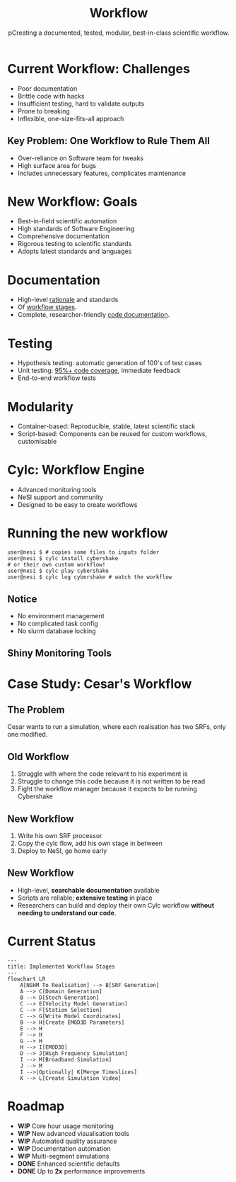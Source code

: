 #+title: Workflow
#+subtitle: pCreating a documented, tested, modular, best-in-class scientific workflow.
#+REVEAL_ROOT: https://cdn.jsdelivr.net/npm/reveal.js
#+REVEAL_THEME: white
#+date:
#+timestamp: nil
#+options: num:nil toc:nil author:nil date:nil created:nil

* Current Workflow: Challenges
  - Poor documentation
  - Brittle code with hacks
  - Insufficient testing, hard to validate outputs
  - Prone to breaking
  - Inflexible, one-size-fits-all approach

** Key Problem: One Workflow to Rule Them All
  - Over-reliance on Software team for tweaks
  - High surface area for bugs
  - Includes unnecessary features, complicates maintenance

** Notes                                                           :noexport:
The current workflow has served well but has a number of
limitations. It is very poorly documented. The code is very brittle
and full of hacks. There are not enough tests and it is hard to
validate output. The workflow management code is prone to
breaking. The workflow is inflexible.
* New Workflow: Goals
  - Best-in-field scientific automation
  - High standards of Software Engineering
  - Comprehensive documentation
  - Rigorous testing to scientific standards
  - Adopts latest standards and languages
** Notes                                                           :noexport:
The biggest problem by far is that the workflow must be the workflow
for *everyone*. It is so hard to extend or change the workflow that
everyone relies on the Software team to produce new workflow stages or
tweaks to existing stages. This takes up our team when we could be
improving tests, documentation or developing key new research tools.
It also means the Cybershake workflow includes a lot of stuff we don't
use, massively increasing the surface area for bugs.

* Documentation
  - High-level [[https://github.com/ucgmsim/workflow/wiki/Realisation-Proposal][rationale]] and standards
  - Of [[https://ucgmsim.github.io/workflow/workflow/scripts/generate_stoch.html][workflow stages]].
  - Complete, researcher-friendly [[https://ucgmsim.github.io/workflow/workflow.html][code documentation]].
* Testing
  - Hypothesis testing: automatic generation of 100's of test cases
  - Unit testing: [[https://github.com/ucgmsim/velocity_modelling/blob/cylc/tests/test_bounding_box.py#L105][95%+ code coverage]], immediate feedback
  - End-to-end workflow tests
* Modularity
  - Container-based: Reproducible, stable, latest scientific stack
  - Script-based: Components can be reused for custom workflows, customisable
* Cylc: Workflow Engine
  - Advanced monitoring tools
  - NeSI support and community
  - Designed to be easy to create workflows
** Notes                                                           :noexport:
The old custom workflow manager is replaced by Cylc. Built at NeSI, designed for managed workflows in a completely modular way.

1. Brilliant monitoring tools.
2. Support from NeSI, adding yet another resource for researchers to get help.
3. Constant updates and a community developing improvements for Cylc.
4. Software team can contribute to Cylc and extend it for our needs, but without having to take on the responsibility of the whole codebase.

* Running the new workflow
#+begin_src shell
  user@nesi $ # copies some files to inputs folder
  user@nesi $ cylc install cybershake
  # or their own custom workflow!
  user@nesi $ cylc play cybershake
  user@nesi $ cylc log cybershake # watch the workflow
#+end_src
** Notice
- No environment management
- No complicated task config
- No slurm database locking
** Shiny Monitoring Tools
[[file:cylc-ui-dash.png]]
* Case Study: Cesar's Workflow
** The Problem
Cesar wants to run a simulation, where each realisation has two SRFs, only one modified.
** Old Workflow
1. Struggle with where the code relevant to his experiment is
2. Struggle to change this code because it is not written to be read
3. Fight the workflow manager because it expects to be running Cybershake
** New Workflow
1. Write his own SRF processor
2. Copy the cylc flow, add his own stage in between
3. Deploy to NeSI, go home early

** New Workflow
- High-level, *searchable documentation* available
- Scripts are reliable; *extensive testing* in place
- Researchers can build and deploy their own Cylc workflow *without needing to understand our code*.
** Notes                                                           :noexport:
*** Old Workflow
- Cesar needs our help to navigate the codebase because there is no documentation.
- Scripts don't work the way they should because they aren't tested to what the documentation states.
- Cesar must trick the workflow because he can't develop his own. That's slow and wastes his time.
*** New Workflow
- Cesar can use the high-level documentation to understand the codebase, and the searchable documentation website to find how to run each workflow stage.
- The scripts do what they say they do and the extensive testing means bugs he would find were found in the tests.
- Cesar uses the tools we give him to build his own cylc workflow and deploys that to NeSI, rather than trying to make our Cybershake workflow suit his needs.

* Current Status
#+begin_src mermaid :file flow.svg
  ---
  title: Implemented Workflow Stages
  ---
  flowchart LR
      A[NSHM To Realisation] --> B[SRF Generation]
      A --> C[Domain Generation]
      B --> D[Stoch Generation]
      C --> E[Velocity Model Generation]
      C --> F[Station Selection]
      C --> G[Write Model Coordinates]
      B --> H[Create EMOD3D Parameters]
      E --> H
      F --> H
      G --> H
      H --> I[EMOD3D]
      D --> J[High Frequency Simulation]
      I --> M[Broadband Simulation]
      J --> M
      I -->|Optionally| K[Merge Timeslices]
      K --> L[Create Simulation Video]
#+end_src

** Notes                                                           :noexport:
Mermaid diagram of the implemented stages of the workflow. Just IM Calc to go. We already have all previously described objectives covered for each stage:

1. All stages are documented,
2. All stages are tested with hypothesis or unit tests.,
3. E2E testing to come.

Modularity is already achieved.

Cylc is already able to run a workflow entirely from realisation to output
* Roadmap
  - *WIP* Core hour usage monitoring
  - *WIP* New advanced visualisation tools
  - *WIP* Automated quality assurance
  - *WIP* Documentation automation
  - *WIP* Multi-segment simulations
  - *DONE* Enhanced scientific defaults
  - *DONE* Up to *2x* performance improvements
* Notes                                                            :noexport:
** New Workflow: Aims
The goals for the new workflow are nothing short of the best
scientific automation workflow in the field. We want to empower
researchers with code that meets the highest standards of Software
Engineering, that empowers research and software teams to move faster
and innovate. We want a workflow that is documented at every stage,
and is constantly updated for new changes. The workflow will be tested
at every change, tested beyond the standards of a typical software
product because Cybershake is not a typical software product. A
workflow that is free to adopt the latest standards and programming
languages.
** Documentation
The old workflow lacks any real documentation. This requires researchers to come to us and ask a lot of questions. The new workflow features documentation at every level:

1. Documentation of the high-level rationale for the algorithms and standards applied to the workflow (these are the proposals I am posting in #software, which will be collated at a later point on the workflow wiki).
2. Complete documentation of the file formats in the workflow, and eventually the workflow directory structure (forever answering the question: Where do I find the velocity model?).
3. Documentation of all the code, exposed in a way that is easy for researchers to build their own tools.
** Testing
The old workflow lacked testing. This meant we cannot be sure the code does what we expect it to. The new workflow has three kinds of testing:

1. Hypothesis testing, a cutting-edge method of generating hundreds of test cases for our most critical scientific code,
2. Unit testing for the majority of the workflow (at least 95% coverage), run every time any code changes, which will let us immediately see if changes to the codebase will affect scientific outputs.
3. End-to-end workflow tests that ensure the workflow runs as expected.
** Modularity
The old workflow was designed for cybershake but forced to accomodate everyone's needs. The new workflow is a collection of tools built for cybershake but can be dropped in like lego for other research needs.

1. Container based workflow. Completely reproducible, already setup for researchers to use, no more environment management.
2. Workflow a series of scripts. Completely transparent and designed to run independent of other scripts. Old workflow had lots of assumptions about simulation folder structure and the way simulations had to be executed. Build your own workflow for your needs.
** Case Study
This will be a case study of how Cesar is using the old workflow and how the new workflow will solve his problems.
